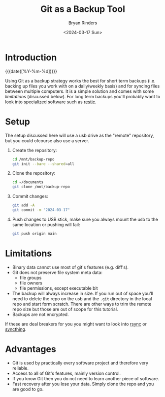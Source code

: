 #+TITLE: Git as a Backup Tool
#+AUTHOR: Bryan Rinders
#+DATE: <2024-03-17 Sun>
#+OPTIONS: num:nil
#+PROPERTY: header-args :results output :exports both :eval never-export
#+PROPERTY: header-args:python :session *natas-python-session*

* Introduction
:PROPERTIES:
:CUSTOM_ID: introduction
:END:
{{{date([%Y-%m-%d])}}}

Using Git as a backup strategy works the best for short term backups
(i.e. backing up files you work with on a daily/weekly basis) and for
syncing files between multiple computers. It is a simple solution and
comes with some [[Limitations][limitations]] (discussed below). For long term backups
you'll probably want to look into specialized software such as [[https://restic.net/][restic]].

* Setup
:PROPERTIES:
:CUSTOM_ID: setup
:END:
The setup discussed here will use a usb drive as the "remote"
repository, but you could ofcourse also use a server.

1. Create the repository:

   #+begin_src sh
     cd /mnt/backup-repo
     git init --bare --shared=all
   #+end_src

2. Clone the repository:

   #+begin_src sh
     cd ~/documents
     git clone /mnt/backup-repo
   #+end_src

3. Commit changes:

   #+begin_src sh
     git add -A
     git commit -m "2024-03-17"
   #+end_src

4. Push changes to USB stick, make sure you always mount the usb to
   the same location or pushing will fail:

   #+begin_src sh
     git push origin main
   #+end_src

* Limitations
:PROPERTIES:
:CUSTOM_ID: limitations
:END:
- Binary data cannot use most of git's features (e.g. diff's).
- Git does not preserve file system meta data:
  - file groups
  - file owners
  - file permissions, except executable bit
- The backup will always increase in size. If you run out of space
  you'll need to delete the repo on the usb and the =.git= directory
  in the local repo and start form scratch. There are other ways to
  trim the remote repo size but those are out of scope for this
  tutorial.
- Backups are not encrypted.

If these are deal breakers for you you might want to look into [[https://rsync.samba.org/][rsync]]
or [[https://syncthing.net/][syncthing]].

* Advantages
:PROPERTIES:
:CUSTOM_ID: advantages
:END:
- Git is used by practically every software project and therefore very
  reliable.
- Access to all of Git's features, mainly version control.
- If you know Git then you do not need to learn another piece of
  software.
- Fast recovery after you lose your data. Simply clone the repo and
  you are good to go.
